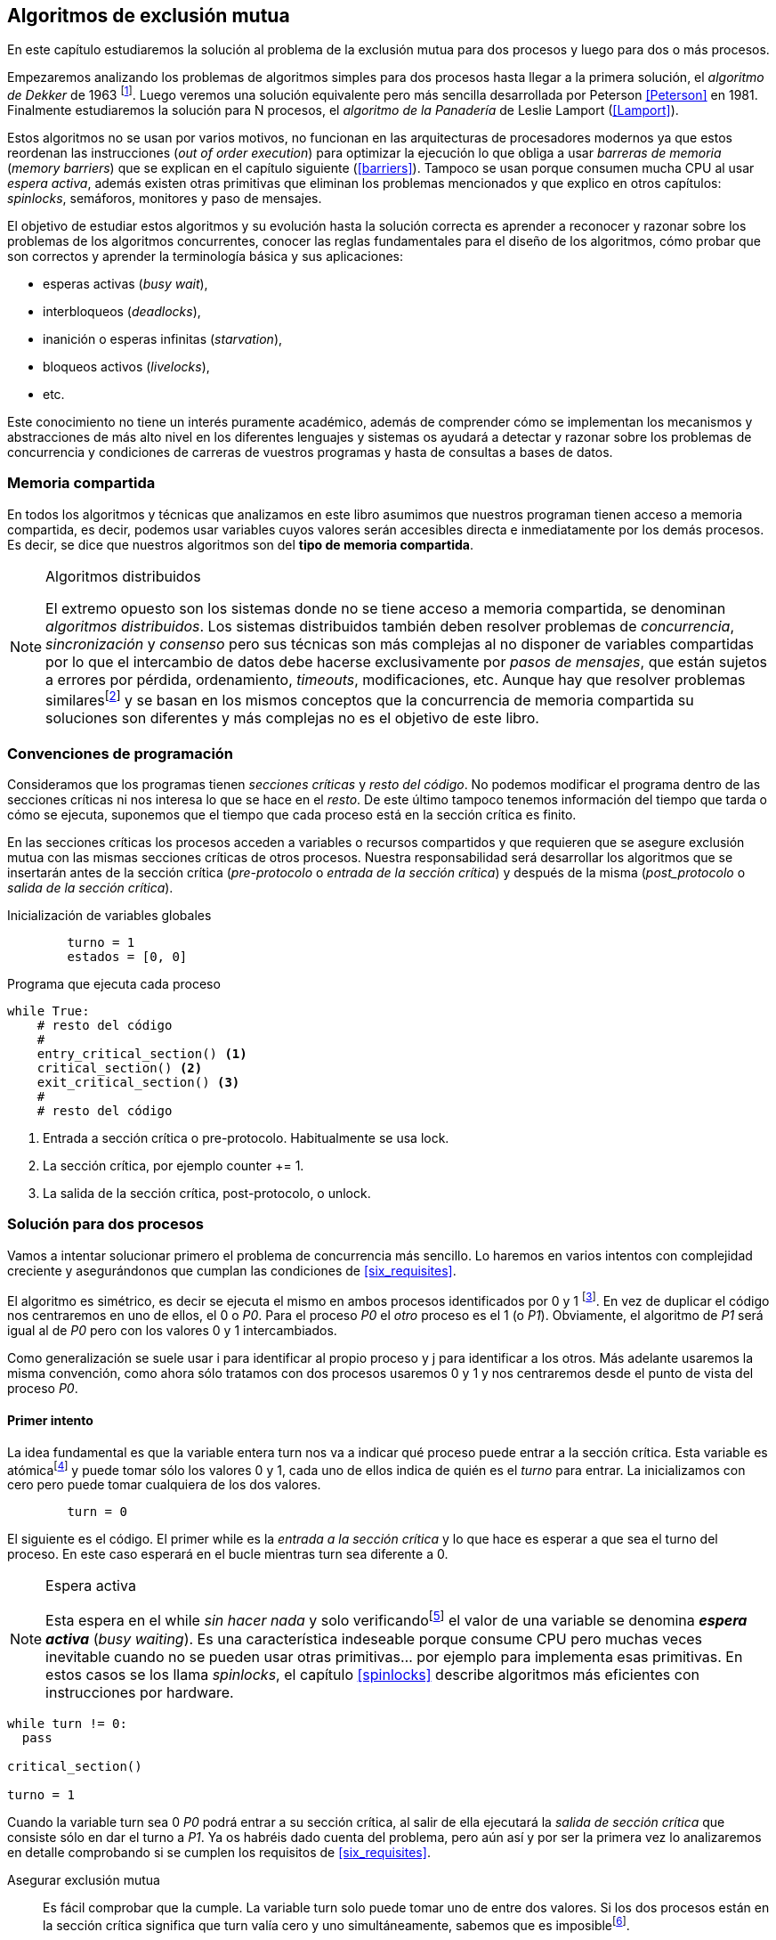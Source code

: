 ////
Agregar el código spinlock.c
////

[[algorithms]]
== Algoritmos de exclusión mutua

En este capítulo estudiaremos la solución al problema de la exclusión mutua para dos procesos y luego para dos o más procesos.

Empezaremos analizando los problemas de algoritmos simples para dos procesos hasta llegar a la primera solución, el _algoritmo de Dekker_ de 1963 footnote:[Theodorus Jozef  Dekker es un matemático holandés nacido en 1927, su algoritmo se considera el primero que solucionó problemas de procesos concurrentes.]. Luego veremos una solución equivalente pero más sencilla desarrollada por Peterson <<Peterson>> en 1981. Finalmente estudiaremos la solución para N procesos, el _algoritmo de la Panadería_ de Leslie Lamport (<<Lamport>>).

Estos algoritmos no se usan por varios motivos, no funcionan en las arquitecturas de procesadores modernos ya que estos reordenan las instrucciones (_out of order execution_) para optimizar la ejecución lo que obliga a usar _barreras de memoria_ (_memory barriers_) que se explican en el capítulo siguiente (<<barriers>>). Tampoco se usan porque consumen mucha CPU al usar _espera activa_, además existen otras primitivas que eliminan los problemas mencionados y que explico en otros capítulos: _spinlocks_, semáforos, monitores y paso de mensajes.

El objetivo de estudiar estos algoritmos y su evolución hasta la solución correcta es aprender a reconocer y razonar sobre los problemas de los algoritmos concurrentes, conocer las reglas fundamentales para el diseño de los algoritmos, cómo probar que son correctos y aprender la terminología básica y sus aplicaciones:

- esperas activas (_busy wait_),
- interbloqueos (_deadlocks_),
- inanición o esperas infinitas (_starvation_),
- bloqueos activos (_livelocks_),
- etc.

Este conocimiento no tiene un interés puramente académico, además de comprender cómo se implementan los mecanismos y abstracciones de más alto nivel en los diferentes lenguajes y sistemas os ayudará a detectar y razonar sobre los problemas de concurrencia y condiciones de carreras de vuestros programas y hasta de consultas a bases de datos.

=== Memoria compartida

En todos los algoritmos y técnicas que analizamos en este libro asumimos que nuestros programan tienen acceso a memoria compartida, es decir, podemos usar variables cuyos valores serán accesibles directa e inmediatamente por los demás procesos. Es decir, se dice que nuestros algoritmos son del *tipo de memoria compartida*.

[NOTE]
.Algoritmos distribuidos
====
El extremo opuesto son los sistemas donde no se tiene acceso a memoria compartida, se denominan _algoritmos distribuidos_. Los sistemas distribuidos también deben resolver problemas de _concurrencia_, _sincronización_ y _consenso_ pero sus técnicas son más complejas al no disponer de variables compartidas por lo que el intercambio de datos debe hacerse exclusivamente por _pasos de mensajes_, que están sujetos a errores por pérdida, ordenamiento, _timeouts_, modificaciones, etc. Aunque hay que resolver problemas similaresfootnote:[Como la exclusión mutua, uno de los más conocidos -aunque no el más óptimo- es el conocido _token ring_.] y se basan en los mismos conceptos que la concurrencia de memoria compartida su soluciones son diferentes y más complejas no es el objetivo de este libro.
====

=== Convenciones de programación

Consideramos que los programas tienen _secciones críticas_ y _resto del código_. No podemos modificar el programa dentro de las secciones críticas ni nos interesa lo que se hace en el _resto_. De este último tampoco tenemos información del tiempo que tarda o cómo se ejecuta, suponemos que el tiempo que cada proceso está en la sección crítica es finito.

En las secciones críticas los procesos acceden a variables o recursos compartidos y que requieren que se asegure exclusión mutua con las mismas secciones críticas de otros procesos. Nuestra responsabilidad será desarrollar los algoritmos que se insertarán antes de la sección crítica (_pre-protocolo_ o _entrada de la sección crítica_) y después de la misma (_post_protocolo_ o _salida de la sección crítica_).


.Inicialización de variables globales
----
        turno = 1
        estados = [0, 0]
----

.Programa que ejecuta cada proceso
----
while True:
    # resto del código
    #
    entry_critical_section() <1>
    critical_section() <2>
    exit_critical_section() <3>
    #
    # resto del código
----
<1> Entrada a sección crítica o pre-protocolo. Habitualmente se usa +lock+.
<2> La sección crítica, por ejemplo +counter += 1+.
<3> La salida de la sección crítica, post-protocolo, o +unlock+.


=== Solución para dos procesos

Vamos a intentar solucionar primero el problema de concurrencia más sencillo. Lo haremos en varios intentos con complejidad creciente y asegurándonos que cumplan las condiciones de <<six_requisites>>.

El algoritmo es simétrico, es decir se ejecuta el mismo en ambos procesos identificados por +0+ y +1+ footnote:[Recuerda que en informática siempre se cuenta desde cero, es muy cómodo y práctico.]. En vez de duplicar el código nos centraremos en uno de ellos, el +0+ o _P0_. Para el proceso _P0_ el _otro_ proceso es el +1+ (o _P1_). Obviamente, el algoritmo de _P1_ será igual al de _P0_ pero con los valores +0+ y +1+ intercambiados.

Como generalización se suele usar +i+ para identificar al propio proceso y +j+ para identificar a los otros. Más adelante usaremos la misma convención, como ahora sólo tratamos con dos procesos usaremos +0+ y +1+ y nos centraremos desde el punto de vista del proceso _P0_.


==== Primer intento
La idea fundamental es que la variable entera +turn+ nos va a indicar qué proceso puede entrar a la sección crítica. Esta variable es atómicafootnote:[Más adelante estudiaremos las propiedades de las variables atómicas, por ahora es suficiente indicar que en este tipo de variables el valor leído es siempre el último escrito.] y puede tomar sólo los valores +0+ y +1+, cada uno de ellos indica de quién es el _turno_ para entrar. La inicializamos con cero pero puede tomar cualquiera de los dos valores.


----
        turn = 0
----

El siguiente es el código. El primer +while+ es la _entrada a la sección crítica_ y lo que hace es esperar a que sea el turno del proceso. En este caso esperará en el bucle mientras +turn+ sea diferente a +0+.


[NOTE]
.Espera activa
====
Esta espera en el +while+ _sin hacer nada_ y solo verificandofootnote:[Habitualmente llamado _polling_.]  el valor de una variable se denomina *_espera activa_* (_busy waiting_). Es una característica indeseable porque consume CPU pero muchas veces inevitable cuando no se pueden usar otras primitivas... por ejemplo para implementa esas primitivas. En estos casos se los llama _spinlocks_, el capítulo <<spinlocks>> describe algoritmos más eficientes con instrucciones por hardware.
====

----
while turn != 0:
  pass

critical_section()

turno = 1
----

Cuando la variable +turn+ sea +0+ _P0_ podrá entrar a su sección crítica, al salir de ella ejecutará la _salida de sección crítica_ que consiste sólo en dar el turno a _P1_. Ya os habréis dado cuenta del problema, pero aún así y por ser la primera vez lo analizaremos en detalle comprobando si se cumplen los requisitos de <<six_requisites>>.

Asegurar exclusión mutua:: Es fácil comprobar que la cumple. La variable +turn+ solo puede tomar uno de entre dos valores. Si los dos procesos están en la sección crítica significa que +turn+ valía cero y uno simultáneamente, sabemos que es imposiblefootnote:[Es imposible aunque se ejecuten en paralelo en procesadores diferentes, la asignación de enteros es atómica en los procesadores, al final sólo se almacenará +0+ *o* +1+.].

Progreso:: Supongamos que _P0_ entra a su sección crítica por primera vez, al salir hace +turn = 1+ y al poco tiempo pretende volver a entrar. Como el turno es de _P1_ tendrá que esperar a que éste entre a su sección crítica para entrar a continuación. Es decir, la entrada de _P0_ está _interferida_ por el otro proceso cuando éste ni siquiera tiene intenciones de entrar porque está en el _resto del código_ footnote:[O incluso ni siquiera se está ejecutando.]. Sólo por esta razón ya debemos descartar este algoritmo, pero sigamos analizando las siguientes reglas.

Espera limitada:: Por la anterior se produce espera infinita si el proceso +1+ no entra a la sección crítica.

Entrada inmediata:: Si +turn+ vale +1+ pero este último está en el _resto del código_ y no podrá entrar. Tampoco se cumple.

Sin suposiciones de velocidad relativa:: Hemos supuesto que ambos procesos entrarán alternativamente a la sección crítica, es decir que su velocidad relativa es _similar_. Tampoco la cumple.


El problema de este algoritmo es que obliga a una *_alternancia exclusiva_* que provoca espera infinitas.


==== Segundo intento

Si el problema del anterior es que la variable +turn+ exigía alternancia exclusiva se puede solucionar con un array. Cada posición del mismo indica si el proceso correspondiente está (+True+) o no (+False+) dentro de la sección crítica. Cuando un proceso desea entrar verifica el estado del otro, si no está en la sección crítica pone +True+ en su posición del array y continúa (entrando a la sección crítica).

----
        states = [False, False]


while states[1]:
    pass
states[0] = True

critical_section()

states[0] = False

----

Este algoritmo no asegura la condición principal: exclusión mutua.

Basta con probar que ambos valores de +states+ son verdaderos. Puede ocurrir, las instrucciones del +while+ footnote:[El +while+ es traducido a una serie de instrucciones que involucan un +if+.] y la asignación posterior no son operaciones atómicas (o _indivisibles_), el proceso puede ser interrumpido entre ellas, como en la siguiente secuencia de ejecución de instrucciones, a la izquierda las de _P0_ y a la derecha las de _P1_.

  P0                    P1
  ¿states[1]? -> False
                        ¿states[0]? -> False
                        states[1] = True
                        ...
  states[0] = True
  ...
              BOOOM!

_P0_ verifica el estado de P1, sale del bucle porque es +states[1]+ falso e inmediatamente es interrumpido. _P1_ hace la misma verificación, sale del bucle, pone su estado en verdadero y entra a la sección crítica. Mientras está en ella es interrumpido y se ejecuta _P1_ que también entra a la sección crítica.

==== Tercer intento

El problema del algoritmo anterior es que un proceso verifica el estado del otro antes de cambiar su propio estado. La solución parece obvia: si se asigna el estado propio antes de verificar el otro aseguraremos que no se llegue a la sección crítica si el otro proceso ya está en ella.

----
states[0] = True
while states[1]:
    pass

critical_section()

states[0] = False
----

Es sencillo demostrar que sí cumple el primer requisito de exclusión mutua, si los dos desean entrar más o menos simultáneamente el primero que ejecute la asignación a +states+ será el que pueda entrar. También cumple el requisito de _no interferencia_ y el de _entrada inmediata_, si _P1_ está en el resto del código entonces +states[1]+ será falso, por lo que no interfiere con _P0_ y éste podrá entrar y salir varias veces sin interferencia ni esperasfootnote:[Lo que implica que tampoco estamos haciendo suposiciones de velocidad relativa entre ellos.].

[[first_deadlock]]
El gran problema es que no cumple la regla de _espera limitada_, de hecho el algoritmo genera un _interbloqueo_ si ocurre la siguiente secuencia de instrucciones:

----
  P0                    P1
  states[0] = True
                        states[1] = True
                        ¿states[0]? -> True
  ¿states[1]? -> True
  ...
                   DEADLOCK!
----

_P0_ asigna su estado, se interrumpe y se ejecuta _P1_, en la entrada de la sección crítica cambia su estado y luego verifica el de P0. Como da verdadero no saldrá del +while+ hasta que _P0_ cambie su estado falso. Pero _P0_ tampoco saldrá del bucle hasta que _P1_ cambie su estado. Como sólo se pueden cambiar después de salir de la sección crítica ninguno de ellos podrá continuar.

Es la perfecta definión de una ley de Kansas de principios del siglo XX (<<Railroad>>)footnote:[Aunque hay que aclarar que la puso un Senador porque no quería que se aprobase la ley por lo que insertó esta regla estúpida para que sus colegas detuviesen el proceso al verla. Pero fue aprobada.]:

[[railroad_quote]]
[quote]
Cuando dos trenes se encuentran en un cruce de vías cada uno deberá detenerse completamente y ninguno deberá continuar hasta que el otro se haya ido.


==== Cuarto intento

Se puede romper el interbloqueo que se genera en el caso de la _condición de carrera_ explicada previamente cambiando temporalmente el estado del proceso a falso e inmediatamente volver a ponerlo en verdadero. Así se abrirá una _ventana temporal_ para que alguno de los procesos pueda continuar:

----
states[0] = True
while states[1]:
    states[0] = False <1>
    states[0] = True  <2>

critical_section()

states[0] = False
----
<1> Cede el paso a otro.
<2> Restaura el estado antes de volver a verificar en el +while+.

Si ambos procesos entran _simultáneamente_ al bucle de entrada en algún momento, por ejemplo, _P1_ pondrá a falso +states[1]+ y se interrumpirá por lo que _P0_ podrá entrar a su sección crítica. _P1_ cambiará +states[1]+ otra vez a verdadero y volverá a quedar esperando en el bucle, pero _P0_ ya estará en la sección crítica y cuando salga pondrá su estado a falso y _P1_ podrá entrar.

[NOTE]
====
Pensarás que se puede hacer algo entre <1> y <2> para aumentar la probabilidad de que el otro pueda entrar, por ejemplo bloqueando al proceso unos pocos milisegundosfootnote:[Una idea, _exponential backoff_, lo <<exponential_backoff, vemos más adelante>>.] con un +sleep+ o incluso cediendo el procesadorfootnote:[+sched_yield+ en Linux.]. Una técnica así puede servir para mejorar el rendimiento -si no hubiese otra solución mejorfootnote:[Las hay, a partir del siguiente algoritmo todos son mejores, podéis olvidaros de éste una vez que lo hayáis entendido.]-, pero formalmente son equivalentes. Además, dado que son muy pocas las instrucciones atómicas del procesador involucradas -unas diez- que la probabilidad de que uno de ellos se interrumpa justo después de asignar falso es bastante elevada y por la velocidad de los procesadores ocurriría en pocos nanosegundos.
====

Vamos a analizar si cumple los requisitos:


Exclusión mutua::

En ese caso es algo más difícil la demostración ya que no podemos recurrir al caso simple de que una variable tenga un valor u otro, o que el array +states+ no tenga ambos valores en verdadero ya que es posible que así sea y haya exclusión mutua. Hay dos casos:

    . _P0_ entra a su sección crítica antes que _P1_ verifique el valor de +states[0]+, en este caso no hay problemas, _P1_ quedará en la espera activa y _P0_ saldrá de su sección crítica y _P1_ podrá entrar.
    . Se produce una condición de carrera. Para que uno pueda entrar el otro proceso debe haberse interrumpido justo después de <1>, cuando continúe su ejecución volverá o poner su estado en verdadero por lo que volverá a esperar en el bucle hasta que el otro proceso haya salido.

No interferencia::

Si un proceso está en el resto del código, su estado será falso por lo que el otro podrá entrar sin esperar.

Espera limitada::

Prácticamente (y _formalmente_ por estadísticas) no se producen esperas infinitas aunque no se puede asegurar que se produzcan en un número de _pasos_ definido. Este fenómeno se denomina *_bloqueo activo_* (_livelock_), sabemos que en algún momento uno de ellos saldrá del bloque pero mientras tanto ambos procesos cambian valores de una variable sin hacer nada útil.
+
Otro problema, para demostrar que la espera es limitada hay que demostrar que si un proceso desea entrar a la sección crítica lo hará en un número finito de _entradas y salidas_ de otros procesos. Supongamos que _P0_ y _P1_ desean entrar, entra _P1_ y _P0_ queda esperando. Para asegurar que _P0_ no espera indefinidamente deberíamos demostrar que si _P1_ sale de la sección crítica y pretende volver a entrar lo hará después de P0. No lo podemos demostrar, aunque _prácticamente_ sabemos que en algún momento lo hará. Los algoritmos y primitivas de exclusión mutua de este tipo de denominan *_débiles_* (_weak_)footnote:[En el siguiente capítulo veremos que las instrucciones de hardware son también débiles, como algunos tipos de semáforos y monitores.].

Entrada inmediata::
Si uno de los procesos no desea entrar a la sección crítica su estado estará en falso, por lo que el otro podrá entrar inmediatamente y sin espera.

Sin suposiciones de velocidad relativa::
Salvo el problema del _livelock_ y la _debilidad_, no se hacen suposiciones sobre las velocidades relativas de acceso a la sección crítica.


Aunque este algoritmo tiene problemas estamos muy cerca de una solución correcta que cumple con todos los criterios.

==== Algoritmo de Dekker

El problema del algoritmo anterior reside en la indefinición dentro del bucle, es muy fácil solucionarlo con la variable +turn+ como en el primer intento. En caso que haya esa competencia en el bucle (el _livelock_) será esta variable la que decidirá inmediatamente qué proceso podrá entrar a la sección crítica.

El algoritmo queda de la siguiente forma:

----
        states = [False, False]
        turn   = 0

states[0] = True
while states[1]:
    if turn == 1:
        states[0] = False
        while turn != 0: <1>
            pass
        states[0] = True

critical_section()

states[0] = False
turn = 1 <2>

----
<1> _P0_ esperará si no es su turno, su estado se mantendrá en falso y _P1_ podrá entrar a la sección crítica.
<2> Cuando un proceso sale de su sección crítica cede el turno al otro, si ese estaba esperando en <1> podrá continuar.

Sólo en el caso que haya competencia será turno la que decidirá, el proceso diferente al valor de +turn+ quedará esperando hasta que el otro haya salido de la sección crítica y le asigne su turno.

Este algoritmo cumple todos los requisitos de los algoritmos de exclusión mutua, ya *podemos demostrar* que no produce esperas infinitas, en ningún caso:

. Si _P1_ desea entrar a la sección crítica y _P0_ ya está en ella, _P1_ quedará esperando. Cuando _P0_ salga pondrá +turn = 1+ por lo que el siguiente en entrar será _P1_ aunque _P0_ intente volver a entrar inmediatamente.

. En caso que ambos procesos intenten entrar simultáneamente y lleguen a la comparación de +turn+, uno de ellos (y solo uno) entrará a la sección crítica sin espera adicional, ejecutará la comparación una única vez.

. Cuando salga el proceso que haya entrado primero dará el turno al que quedó esperando como en el caso #1.

Este algoritmo funciona perfectamente pero todavía puede ser mejorado.

[[peterson]]
==== Algoritmo de Peterson

En 1981, cuando no hacía falta encontrar una solución algorítmica para dos procesosfootnote:[Recordad que ya había soluciones más prácticas para 2 o más procesos, como las instrucciones por hardware.] pero como espectacular ejercicio mental <<Peterson>> obtuvo un algoritmo más sencillo y fácil de entender.

Las variables son las mismas y la idea fundamental no cambia, sólo el orden en que se ejecutan. Además de ahorrar instrucciones de procesador es mucho más sencillo de comprender:

----
        states = [False, False]
        turn   = 0

states[0] = True
turn = 1 <1>
while states[1] and turn == 1: <2>
    pass:

critical_section()

states[0] = False
----
<1> _Cede_ el turno al otro proceso.
<2> Espera si el estado del otro es verdadero y es su turno.

Como ya hemos analizado en detalles cinco algoritmos con los seis requisitos me limitaré a demostrar que se cumplen las tres fundamentales (<<em_requisites>>):

Exclusión mutua::
La demostración formal se relativamente sencilla. Para que haya dos procesos en la sección crítica y por la condición +states[j] and turn == j+ se tienen que cumplir una de las siguientes condiciones condiciones:

    a. Que +states+ sea +[False, False]+: es imposible porque los procesos que desean entrar antes asignan +True+ a su posición.
    b. Que el último que desea entrar sea _P0_ y  +states+ sea +[True, True]+ y que +turn+ sea 0. Es imposible porque antes de la comparación _P0_ hizo +turn = 1+. La inversa se aplica si _P1_ es el último en pretender entrar.
    c. Si los dos procesos desean entrar más o menos simultáneamente (competencia o _contention_) y que +turn+ valga cero y uno simultáneamente. También imposible. En este caso el que entrará primero es el primero de los dos que haya ejecutado +turn = x+.


Progreso::

No se pueden producir porque si hay competencia en la entrada el valor de +turn+ decidira qué proceso podrá continuar y cuál esperar. Si un proceso desea entrar lo hará inmediatamente porque el valor de +states+ para el otro proceso será falso.

Espera limitada::

El proceso que desea entrar primero cede turno al otro, por lo tanto si hay un proceso que ejecutó entró antes al bucle de comparación es el primero que entrará. Si este mismo sale y vuelve a intentar entrar habiendo otro esperando le cederá el turno. Así se demuestra que cualquier proceso tendrá que esperar como máximo a que el otro salga una vez de la sección crítica, luego le tocará el turno indefectiblemente.


=== Solución para N procesos

Los algoritmos anterior resuelven la exclusión mutua solo para dos procesos, su estudio tiene objetivos académicos, no buscan la utilidad práctica. Como veremos en <<barriers>> y <<spinlocks>>, un algoritmo para _N procesos_ con espera activa e implementado sin soporte especial del hardware o el sistema operativo tampoco es útil en los sistemas modernos. Sin embargo, además del interés académico, tiene sentido estudiarlos para comprender mejor los problemas y las soluciones genéricas de exclusión mutua.

[[bakery]]
==== Algoritmo de la Panaderia

La solución más simple conocida la publicó Leslie Lamport en 1974 (<<Lamport>>), se lo conoce como el _algoritmo de la panadería_ (_bakery algorithm_) por su similitud a los clientes de una panadería sacan un número para saber el orden en que serán atendidos.

La implementación básica de la idea es la siguiente:

----
        number  = [0, ..., 0] <1>

number[i] = 1 + max(number) <2>
for j in range(0, N): <3>
    while number[j] > 0
        and number[j] < number[i]: <4>
        pass

critical_section()

number[i] = 0
----
<1> El tamaño del array debe ser igual al número máximo de procesos que pueden acceder a una sección crítica.
<2> La función max() retorna el mayor número que encuentra en el array +number+.
<3> Se recorre todo el array para verificar el número de los demás procesos.
<4> Esperará en el bucle si el proceso _j_ tiene un número menor al mío (_i_).

La idea es sencilla. Cada proceso tiene asociado un identificador entero que lo usa acceder al array +number+ footnote:[Es la misma idea que usamos para dos procesos, solo que ahora pueden ser números iguales o mayores que cero.]. El proceso que desea entrar obtiene el siguiente número y lo almacena en su posición en el array. Si no hay nadie en la sección crítica su número será 1. Si hay ya uno será 2, pero si hay otro proceso esperando en el bucle +for j...+ su número será 3, etc. El número seleccionado indicará el orden de entrada de los procesos.

Pero no es tan sencillo, son procesos independientes que ejecutan una serie de instrucciones y pueden ser interrumpidos en cualquier momento, por ejemplo cuando recorren el array. Supongamos que _P0_ está ejecutando +max+ y justo antes de almacenar su número se interrumpe y se ejecuta P1. Éste acaba, el máximo retornado es 0 y almacenará 1 en +number[1]+. Inmediatamente se ejecuta _P1_ y coge el mismo número que P1. El estado del +number+ es el siguiente:

    [1, 1, 0, ..., 0]

Es decir, podemos tener números duplicados. La solución es usar el id de cada proceso para _desempatar_ en caso que hayan seleccionado el mismo número:

----
number[i] = 1 + max(number)
for j in range(0, N):
    while number[j] > 0
        and (number[j] < number[i] or
        (number[j] == number[i] <1>
         and j < i)):
        pass:

critical_section()

number[i] = 0
----
<1> La nueva condición, si ambos números son iguales y el id del otro (es decir el valor de _j_) es menor que _i_ entonces también deberá esperar.


Todavía no hemos resuelto el problema. Puede ocurrir que cuando _P1_ haya llegado al bucle +for j...+ el proceso _P0_ todavía no haya almacenado su número en +number[0]+ y vea los siguientes valores:

    [0, 1, 0, ..., 0]

La condición +number[0] > 0+ será falsa y _P1_ entrará a la sección crítica. Momentos después _P0_ almacena su número:

    [1, 1, 0, ..., 0]

Cuando verifique el número de _P1_ ambos tendrán el mismo (0) pero la siguiente condición

    number[1] == number[0] and 0 < 1

es falsa por lo que _P0_ también entrará a la sección crítica, no asegura exclusión mutua.

Para evitar que ocurra habrá que poner un mecanismo para impedir que el proceso que desea entrar no avance si el proceso contra el que está por comparar su número todavía lo está seleccionando. Para ello añadimos otro array, +choosing+, que indicará si el proceso todavía no almacenó su número.

----
        choosing = [False, ..., False] <1>
        number   = [0, ..., 0]


choosing[i] = True      <2>
number[i]   = 1 + max(number)
choosing[i] = False     <3>
for j in range(0, N):
    while choosing[j]:  <4>
        pass
    while number[j] > 0
        and (number[j] < number[i] or
        (number[j] == number[i]
         and j < i)):
        pass

critical_section()

number[i] = 0
----
<1> El array tiene la misma dimensión que +number+.
<2> Se indica que se está por entrar a la sección de selección de número.
<3> Se indica que ya se acabó la selección.
<4> Si el proceso _j_ está seleccionando se le espera porque podría corresponderle el turno.

****
Podéis consultar y probar el <<counter_bakery, código en C>> de este algoritmo. Para que funcione correctamente en las arquitecturas modernas hay que insertar _barreras de memoria_, tema de estudio del <<barriers, siguiente capítulo>>.
****

////
Separador para que no lo incluya en el lista anterior :-O
////

Exclusión mutua::

Para que dos procesos estén en la sección crítica tiene que ocurrir que ambos tengan el mismo número. Pero el uso del ID único y con relación de precedencia asegura que en estos casos siempre habrá uno de ellos que será el _menor_ y el único que saldrá del último bucle.
+
Para que un segundo proceso (P2) entre a la sección crítica después si hay un proceso (P1) en ella debe cumplirse que el número de P2 es menor que P1. No puede ocurrir, si _P1_ está en la sección crítica habrá ejecutado +while choosing[2]+ y pueden darse uno de ambos casos:

- Si salió del bucle es porque P2 ya salió de la selección, por tanto su número será comparado en el siguiente bucle y habrá entrado P2 antes que P1.

- Si P2 todavía no entró a la selección de número entonces por +number[2] = 1 + max(number)+ seleccionará un número mayor al de P1.

+
La exclusión mutua se cumple.

Progreso::

El peor de los casos es la competencia cuando todos los procesos pretendan entrar simultáneamente habiendo seleccionado todos el mismo número. En este caso siempre habrá un único proceso _menor_ que podrá entrar a la sección crítica. Cuando este salga podrá entrar el siguiente con el ID más bajo, y así sucesivamente y en el orden de IDs hasta que entrarán todos.

Espera limitada::

Si un proceso entra y pretende volver a entrar cogerá un número mayor de los que ya están esperando, por lo que esos entrarán antes. No se puede dar el caso que un proceso quede esperando indefinidamente. Si _n_ procesos desean entrar simultáneamente como máximo tendrán que esperar que entren _n-1_ procesos. Además es un _equitativo_ (_fair_), todos los procesos entran en el orden en que han elegido su número.

==== Algoritmo rápido de Lamport

El algoritmo de la panadería es la solución correcta y cumple con todos los requisitos, pero tiene dos problemas:

1. Require _2n_ registros de memoria, los arrays +choosing+ y +number+.
2. Aunque no haya competencia cada proceso debe recorrer siempre los dos arrays.

En 1987 Leslie Lamport (<<Lamport3>>) desarrolló un algoritmo para minimizar ambos. Requiere un array booleano de tamaño _n_ y dos variables (+x+ e +y+). Si no hay competencia un proceso puede entrar a la sección crítica sin recorrer el array ejecutando solo siete instrucciones (cinco en la entrada y dos en la salida).

El <<counter_fast, algoritmo completo en C>> y funcional con sus respectivas barreras de memoria. No lo analizaremos en detalle sin embargo cabe mencionar sus problemas:

1. No asegura espera limitada, no cumple con las <<em_requisites, condiciones>> para un algoritmo de exclusión mutua.
2. Si hay competencia entre dos procesos debe recorrer el array completo.
3. Su _complejidad temporal_ no está limitada. En casos de competencia de más procesos se debe recorrer el array varias veces (con sus correspondientes esperas activas).



=== Recapitulación

El problema de exclusión mutua es el más básico y mejor modelado de concurrencia y sincronización de procesos, sus requisitos estánm bien definidos y en el código diferenciamos las diferentes partes: sección crítica, protocolo de entrada y de salida, resto del código. Comenzamos desde lo más básico -dos procesos- hasta encontrar la solución que cumple con todas las condiciones para la solución ideal para dos y _N_ procesos.

Lo importante del capítulo no son los algoritmos en sí, hay soluciones mejores, sino porque sirven de introducción para reconocer los problemas de algoritmos concurrentes, las condiciones y requerimientos básicos y hasta la terminología técnica básica. Durante el proceso hemos aprendido que el modelo secuencial de programa al que estamos acostumbrados no nos sirve cuando se trata de analizar o desarrollar procesos asincrónicos (en uno o más procesos) que acceden variables compartidas.

Ya conocemos las condiciones que deben cumplirse para asegurar exclusión mutua y los algoritmos que cumplen con esas condiciones. Pero estos algoritmos no funcionan en las arquitecturas modernasfootnote:[Por eso en el código hay barreras de memoria explícitas.], éstas no aseguran la consistencia secuencial que supusimos para los algoritmos vistos. Este tema se trata en el siguiente capítulo (<<barriers>>), a continuación veremos como solucionar la exclusión mutua de una forma mucho más sencilla con soporte de hardware (<<hardware>>) y en el siguiente (<<spinlocks>>) cómo hacerlo de forma más eficiente y asegurando que se cumpla las condición de espera limitada y equidad.
